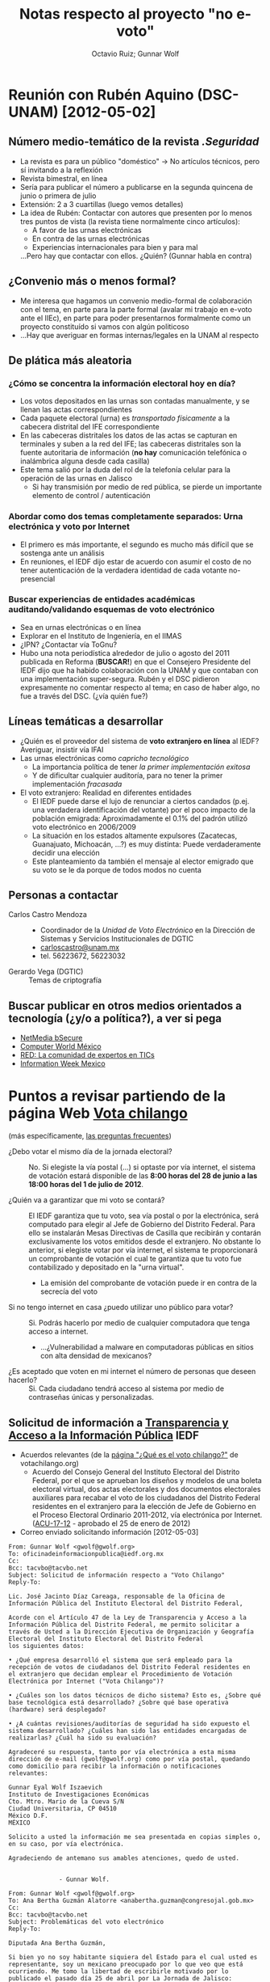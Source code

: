 #+TITLE: Notas respecto al proyecto "no e-voto"
#+AUTHOR: Octavio Ruiz; Gunnar Wolf


* Reunión con Rubén Aquino (DSC-UNAM) [2012-05-02]

** Número medio-temático de la revista /.Seguridad/
 - La revista es para un público "doméstico" → No artículos técnicos,
   pero sí invitando a la reflexión
 - Revista bimestral, en línea
 - Sería para publicar el número a publicarse en la segunda quincena
   de junio o primera de julio
 - Extensión: 2 a 3 cuartillas (luego vemos detalles)
 - La idea de Rubén: Contactar con autores que presenten por lo menos
   tres puntos de vista (la revista tiene normalmente cinco
   artículos):
   - A favor de las urnas electrónicas
   - En contra de las urnas electrónicas
   - Experiencias internacionales para bien y para mal
   ...Pero hay que contactar con ellos. ¿Quién? (Gunnar habla en
   contra)

** ¿Convenio más o menos formal?
 - Me interesa que hagamos un convenio medio-formal de colaboración
   con el tema, en parte para la parte formal (avalar mi trabajo en
   e-voto ante el IIEc), en parte para poder presentarnos formalmente
   como un proyecto constituído si vamos con algún politicoso
 - ...Hay que averiguar en formas internas/legales en la UNAM al
   respecto

** De plática más aleatoria
*** ¿Cómo se concentra la información electoral hoy en día?
 - Los votos depositados en las urnas son contadas manualmente, y se
   llenan las actas correspondientes
 - Cada paquete electoral (urna) es /transportado físicamente/ a la
   cabecera distrital del IFE correspondiente
 - En las cabeceras distritales los datos de las actas se capturan en
   terminales y suben a la red del IFE; las cabeceras distritales son
   la fuente autoritaria de información (*no hay* comunicación
   telefónica o inalámbrica alguna desde cada casilla)
 - Este tema salió por la duda del rol de la telefonía celular para la
   operación de las urnas en Jalisco
   - Si hay transmisión por medio de red pública, se pierde un
     importante elemento de control / autenticación
*** Abordar como dos temas completamente separados: Urna electrónica y voto por Internet
 - El primero es más importante, el segundo es mucho más difícil que
   se sostenga ante un análisis
 - En reuniones, el IEDF dijo estar de acuerdo con asumir el costo de
   no tener autenticación de la verdadera identidad de cada votante
   no-presencial
*** Buscar experiencias de entidades académicas auditando/validando esquemas de voto electrónico
 - Sea en urnas electrónicas o en línea
 - Explorar en el Instituto de Ingeniería, en el IIMAS
 - ¿IPN? ¿Contactar vía ToGnu?
 - Hubo una nota periodística alrededor de julio o agosto del 2011
   publicada en Reforma (*BUSCAR!*) en que el Consejero Presidente del
   IEDF dijo que ha habido colaboración con la UNAM y que contaban con
   una implementación super-segura. Rubén y el DSC pidieron
   expresamente no comentar respecto al tema; en caso de haber algo,
   no fue a través del DSC. (¿vía quién fue?)

** Líneas temáticas a desarrollar
 - ¿Quién es el proveedor del sistema de *voto extranjero en línea* al
   IEDF? Averiguar, insistir vía IFAI
 - Las urnas electrónicas como /capricho tecnológico/
   - La importancia política de tener /la primer implementación
     exitosa/
   - Y de dificultar cualquier auditoría, para no tener la primer
     implementación /fracasada/
 - El voto extranjero: Realidad en diferentes entidades
   - El IEDF puede darse el lujo de renunciar a ciertos candados
     (p.ej. una verdadera identificación del votante) por el poco
     impacto de la población emigrada: Aproximadamente el 0.1% del
     padrón utilizó voto electrónico en 2006/2009
   - La situación en los estados altamente expulsores (Zacatecas,
     Guanajuato, Michoacán, ...?) es muy distinta: Puede
     verdaderamente decidir una elección
   - Este planteamiento da también el mensaje al elector emigrado que
     su voto se le da porque de todos modos no cuenta

** Personas a contactar
 - Carlos Castro Mendoza ::
   - Coordinador de la /Unidad de Voto Electrónico/ en la Dirección de
     Sistemas y Servicios Institucionales de DGTIC
   - [[mailto:carloscastro@unam.mx][carloscastro@unam.mx]]
   - tel. 56223672, 56223032
 - Gerardo Vega (DGTIC) :: Temas de criptografía

** Buscar publicar en otros medios orientados a tecnología (¿y/o a política?), a ver si pega
 - [[http://www.bsecure.com.mx/home/][NetMedia bSecure]]
 - [[http://www.computerworldmexico.mx/][Computer World México]]
 - [[http://www.red.com.mx/][RED: La comunidad de expertos en TICs]]
 - [[http://www.informationweek.com.mx/home/][Information Week Mexico]]

* Puntos a revisar partiendo de la página Web [[http://www.votachilango.org.mx][Vota chilango]]
  (más específicamente, [[http://www.votachilango.org.mx/interiores/preguntas-frecuentes.html][las preguntas frecuentes]])
 - ¿Debo votar el mismo día de la jornada electoral? ::

   No. Si elegiste la vía postal (...) si optaste por vía internet, el
   sistema de votación estará disponible de las *8:00 horas del 28 de
   junio a las 18:00 horas del 1 de julio de 2012*.

 - ¿Quién va a garantizar que mi voto se contará? ::

   El IEDF garantiza que tu voto, sea vía postal o por la electrónica,
   será computado para elegir al Jefe de Gobierno del Distrito
   Federal. Para ello se instalarán Mesas Directivas de Casilla que
   recibirán y contarán exclusivamente los votos emitidos desde el
   extranjero. No obstante lo anterior, si elegiste votar por vía
   internet, el sistema te proporcionará un comprobante de votación el
   cual te garantiza que tu voto fue contabilizado y depositado en la
   "urna virtual".

   - La emisión del comprobante de votación puede ir en contra de la
     secrecía del voto

 - Si no tengo internet en casa ¿puedo utilizar uno público para votar? ::

   Si. Podrás hacerlo por medio de cualquier computadora que tenga
   acceso a internet.

    - ...¿Vulnerabilidad a malware en computadoras públicas en sitios
      con alta densidad de mexicanos?

 - ¿Es aceptado que voten en mi internet el número de personas que deseen hacerlo? ::

   Si. Cada ciudadano tendrá acceso al sistema por medio de contraseñas
   únicas y personalizadas.

** Solicitud de información a [[http://www.iedf.org.mx/index.php/transparencia1][Transparencia y Acceso a la Información Pública]] IEDF

 - Acuerdos relevantes (de la [[http://www.votachilango.org.mx/interiores/que-es-el-voto-chilango.html][página "¿Qué es el voto chilango?"]] de votachilango.org)
   - Acuerdo del Consejo General del Instituto Electoral del Distrito
     Federal, por el que se aprueban los diseños y modelos de una
     boleta electoral virtual, dos actas electorales y dos documentos
     electorales auxiliares para recabar el voto de los ciudadanos del
     Distrito Federal residentes en el extranjero para la elección de
     Jefe de Gobierno en el Proceso Electoral Ordinario 2011-2012, vía
     electrónica por Internet. ([[http://www.votachilango.org.mx/pdf/ACU-017-12.pdf][ACU-17-12]] - aprobado el 25 de enero
     de 2012)

 - Correo enviado solicitando información [2012-05-03]
#+srcname correo_iedf
#+begin_src rfc822
  From: Gunnar Wolf <gwolf@gwolf.org>
  To: oficinadeinformacionpublica@iedf.org.mx
  Cc:
  Bcc: tacvbo@tacvbo.net
  Subject: Solicitud de información respecto a "Voto Chilango"
  Reply-To:

  Lic. José Jacinto Díaz Careaga, responsable de la Oficina de
  Información Pública del Instituto Electoral del Distrito Federal,

  Acorde con el Artículo 47 de la Ley de Transparencia y Acceso a la
  Información Pública del Distrito Federal, me permito solicitar a
  través de Usted a la Dirección Ejecutiva de Organización y Geografía
  Electoral del Instituto Electoral del Distrito Federal
  los siguientes datos:

  • ¿Qué empresa desarrolló el sistema que será empleado para la
  recepción de votos de ciudadanos del Distrito Federal residentes en
  el extranjero que decidan emplear el Procedimiento de Votación
  Electrónica por Internet ("Vota Chilango")?

  • ¿Cuáles son los datos técnicos de dicho sistema? Esto es, ¿Sobre qué
  base tecnológica está desarrollado? ¿Sobre qué base operativa
  (hardware) será desplegado?

  • ¿A cuántas revisiones/auditorías de seguridad ha sido expuesto el
  sistema desarrollado? ¿Cuáles han sido las entidades encargadas de
  realizarlas? ¿Cuál ha sido su evaluación?

  Agradeceré su respuesta, tanto por vía electrónica a esta misma
  dirección de e-mail (gwolf@gwolf.org) como por vía postal, quedando
  como domicilio para recibir la información o notificaciones
  relevantes:

  Gunnar Eyal Wolf Iszaevich
  Instituto de Investigaciones Económicas
  Cto. Mtro. Mario de la Cueva S/N
  Ciudad Universitaria, CP 04510
  México D.F.
  MÉXICO

  Solicito a usted la información me sea presentada en copias simples o,
  en su caso, por vía electrónica.

  Agradeciendo de antemano sus amables atenciones, quedo de usted.


                - Gunnar Wolf.
#+end_src

#+srcname correo_ana_bertha_guzman
#+begin_src rfc822
From: Gunnar Wolf <gwolf@gwolf.org>
To: Ana Bertha Guzmán Alatorre <anabertha.guzman@congresojal.gob.mx>
Cc:
Bcc: tacvbo@tacvbo.net
Subject: Problemáticas del voto electrónico
Reply-To:

Diputada Ana Bertha Guzmán,

Si bien yo no soy habitante siquiera del Estado para el cual usted es
representante, soy un mexicano preocupado por lo que veo que está
ocurriendo. Me tomo la libertad de escribirle motivado por lo
publicado el pasado día 25 de abril por La Jornada de Jalisco:

http://www.lajornadajalisco.com.mx/2012/04/25/piden-suspender-voto-electronico-si-hay-dudas-de-su-confiabilidad/

y muy específicamente, el primer párrafo:

    Si existe “la menor duda” en la confiabilidad de la urna
    electrónica que se utilizará en Jalisco durante la contienda
    constitucional del 1 de julio próximo, ésta deberá ser retirada y
    el proceso electoral tendrá que efectuarse de manera tradicional,
    expresó ayer la presidente de la Comisión de Asuntos Electorales
    en el Congreso del Estado, la priísta Ana Bertha Guzmán Alatorre.

Llama en especial a mi atención el contacto con usted en su calidad de
Presidenta de la Comisión de Asuntos Electorales y Vocal de la
Comisión de Ciencia y Tecnología.

Mi área de ocupación profesional es el desarrollo y administración de
sistemas, y he enfocado mi trabajo a la seguridad en línea. En los
últimos años, he escrito algunos artículos que recogen las
experiencias y los análisis que diversos académicos han hecho de las
diversas modalidades en que podría desplegarse el voto electrónico, y
la conclusión casi unánime de los expertos en seguridad es lapidaria:
No existe, ni puede existir, una implementación confiable. En caso de
que le interese explorar el por qué de esta afirmación que hago, le
dejo ligas a los artículos y capítulos de libro que he publicado al
respecto:

   • Artículo de divulgación "Voto Electrónico", publicado en la
     edición de febrero del 2010 de la revista mexicana "Software
     Gurú"
     http://gwolf.org/files/1002_voto_electronico.html

   • Capítulo "Voto electrónico: ¿Quién tiene realmente la decisión?"
     del libro "Construcción Colaborativa del Conocimiento" (UNAM,
     2011)
     http://seminario.edusol.info/pdf/seco3_apend3.pdf

En caso de que no fuera suficientemente preocupante la implementación
en el Estado de Jalisco de urnas electrónicas, provistas por una
empresa completamente desconocida, que no han sido auditadas aún por
ningún equipo de expertos en seguridad en cómputo, me resulta
sencillamente alarmante el que éstas, además, requieran de
conectividad inalámbrica (a través de las redes celulares) para el
envío de información a las cabeceras distritales del IEPC (¿qué
información estarán enviando, de qué manera, cómo se certifica dicha
información al ser recibida?)

El potencial de daño a la democracia estatal y nacional si estas
tecnología es adoptada es muy alto, mucho más si tomamos en cuenta
que, dado que en la presente elección sólo se implementarán en cerca
del 10% de las casillas, pero el objetivo expreso y claro es tomarlo
como piloto para llegar a un 100% a futuro.

Su voz cauta y cuidadosa me resulta inusual en el actual entorno.
Espero poder ayudar a que no se tomen decisiones como esta meramente
por la moda o por la percepción de que toda tecnificación es
positiva.

Mucho le agradeceré su respuesta a mi comunicación. Me pongo a sus
órdenes para cualquier asunto relacionado.
#+end_src
